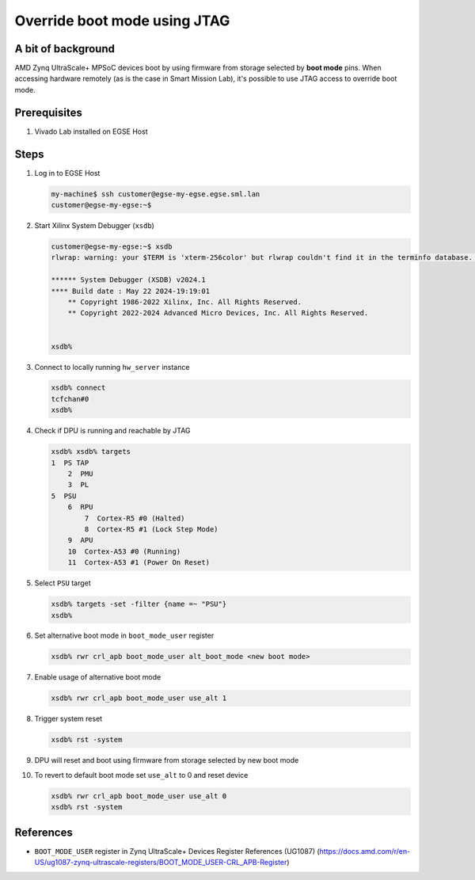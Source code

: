 Override boot mode using JTAG
=============================


A bit of background
-------------------
AMD Zynq UltraScale+ MPSoC devices boot by using firmware from storage selected by **boot mode** pins. When accessing hardware remotely (as is the case in Smart Mission Lab), it's possible to use JTAG access to override boot mode.

Prerequisites
-------------
1. Vivado Lab installed on EGSE Host

Steps
-----
1. Log in to EGSE Host

   .. code-block:: shell-session

        my-machine$ ssh customer@egse-my-egse.egse.sml.lan
        customer@egse-my-egse:~$

2. Start Xilinx System Debugger (``xsdb``)

   .. code-block:: shell-session

        customer@egse-my-egse:~$ xsdb
        rlwrap: warning: your $TERM is 'xterm-256color' but rlwrap couldn't find it in the terminfo database. Expect some problems.

        ****** System Debugger (XSDB) v2024.1
        **** Build date : May 22 2024-19:19:01
            ** Copyright 1986-2022 Xilinx, Inc. All Rights Reserved.
            ** Copyright 2022-2024 Advanced Micro Devices, Inc. All Rights Reserved.


        xsdb%

3. Connect to locally running ``hw_server`` instance

   .. code-block:: shell-session

        xsdb% connect
        tcfchan#0
        xsdb%

4. Check if DPU is running and reachable by JTAG

   .. code-block:: shell-session

        xsdb% xsdb% targets
        1  PS TAP
            2  PMU
            3  PL
        5  PSU
            6  RPU
                7  Cortex-R5 #0 (Halted)
                8  Cortex-R5 #1 (Lock Step Mode)
            9  APU
            10  Cortex-A53 #0 (Running)
            11  Cortex-A53 #1 (Power On Reset)
5. Select ``PSU`` target

   .. code-block:: shell-session

        xsdb% targets -set -filter {name =~ "PSU"}
        xsdb%

6. Set alternative boot mode in ``boot_mode_user`` register

   .. code-block:: shell-session

        xsdb% rwr crl_apb boot_mode_user alt_boot_mode <new boot mode>

7. Enable usage of alternative boot mode

   .. code-block:: shell-session

        xsdb% rwr crl_apb boot_mode_user use_alt 1

8. Trigger system reset

   .. code-block:: shell-session

         xsdb% rst -system

9. DPU will reset and boot using firmware from storage selected by new boot mode
10. To revert to default boot mode set ``use_alt`` to 0 and reset device

    .. code-block:: shell-session

        xsdb% rwr crl_apb boot_mode_user use_alt 0
        xsdb% rst -system


References
----------
* ``BOOT_MODE_USER`` register in Zynq UltraScale+ Devices Register References (UG1087) (https://docs.amd.com/r/en-US/ug1087-zynq-ultrascale-registers/BOOT_MODE_USER-CRL_APB-Register)
